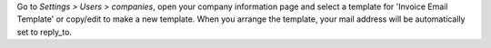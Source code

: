 Go to *Settings > Users > companies*, open your company information page
and select a template for 'Invoice Email Template' or copy/edit to make a new template.
When you arrange the template, your mail address will be automatically set to reply_to.
